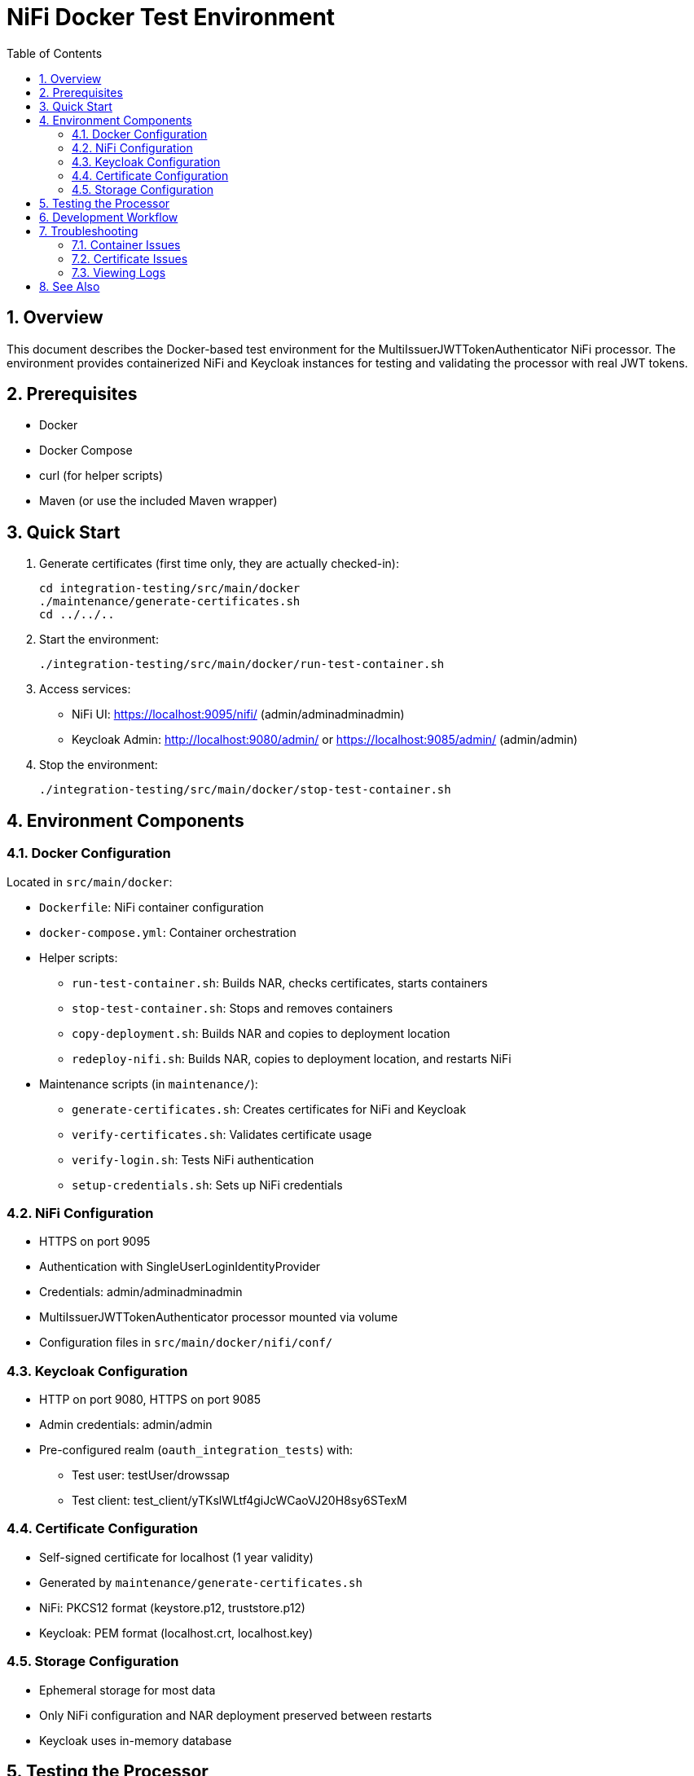 = NiFi Docker Test Environment
:toc:
:toclevels: 3
:toc-title: Table of Contents
:sectnums:

== Overview

This document describes the Docker-based test environment for the MultiIssuerJWTTokenAuthenticator NiFi processor. The environment provides containerized NiFi and Keycloak instances for testing and validating the processor with real JWT tokens.

== Prerequisites

* Docker
* Docker Compose
* curl (for helper scripts)
* Maven (or use the included Maven wrapper)

== Quick Start

1. Generate certificates (first time only, they are actually checked-in):
+
[source,bash]
----
cd integration-testing/src/main/docker
./maintenance/generate-certificates.sh
cd ../../..
----

2. Start the environment:
+
[source,bash]
----
./integration-testing/src/main/docker/run-test-container.sh
----

3. Access services:
* NiFi UI: https://localhost:9095/nifi/ (admin/adminadminadmin)
* Keycloak Admin: http://localhost:9080/admin/ or https://localhost:9085/admin/ (admin/admin)

4. Stop the environment:
+
[source,bash]
----
./integration-testing/src/main/docker/stop-test-container.sh
----

== Environment Components

=== Docker Configuration

Located in `src/main/docker`:

* `Dockerfile`: NiFi container configuration
* `docker-compose.yml`: Container orchestration
* Helper scripts:
** `run-test-container.sh`: Builds NAR, checks certificates, starts containers
** `stop-test-container.sh`: Stops and removes containers
** `copy-deployment.sh`: Builds NAR and copies to deployment location
** `redeploy-nifi.sh`: Builds NAR, copies to deployment location, and restarts NiFi
* Maintenance scripts (in `maintenance/`):
** `generate-certificates.sh`: Creates certificates for NiFi and Keycloak
** `verify-certificates.sh`: Validates certificate usage
** `verify-login.sh`: Tests NiFi authentication
** `setup-credentials.sh`: Sets up NiFi credentials

=== NiFi Configuration

* HTTPS on port 9095
* Authentication with SingleUserLoginIdentityProvider
* Credentials: admin/adminadminadmin
* MultiIssuerJWTTokenAuthenticator processor mounted via volume
* Configuration files in `src/main/docker/nifi/conf/`

=== Keycloak Configuration

* HTTP on port 9080, HTTPS on port 9085
* Admin credentials: admin/admin
* Pre-configured realm (`oauth_integration_tests`) with:
** Test user: testUser/drowssap
** Test client: test_client/yTKslWLtf4giJcWCaoVJ20H8sy6STexM

=== Certificate Configuration

* Self-signed certificate for localhost (1 year validity)
* Generated by `maintenance/generate-certificates.sh`
* NiFi: PKCS12 format (keystore.p12, truststore.p12)
* Keycloak: PEM format (localhost.crt, localhost.key)

=== Storage Configuration

* Ephemeral storage for most data
* Only NiFi configuration and NAR deployment preserved between restarts
* Keycloak uses in-memory database

== Testing the Processor

1. Drag the processor onto the NiFi canvas
2. Configure the JWKS URL:
   * HTTP: `http://keycloak:9080/realms/oauth_integration_tests/protocol/openid-connect/certs`
   * HTTPS: `https://keycloak:9085/realms/oauth_integration_tests/protocol/openid-connect/certs`
3. Obtain a token from Keycloak:
+
[source,bash]
----
curl -X POST \
  http://localhost:9080/realms/oauth_integration_tests/protocol/openid-connect/token \
  -H 'Content-Type: application/x-www-form-urlencoded' \
  -d 'grant_type=password&client_id=test_client&client_secret=yTKslWLtf4giJcWCaoVJ20H8sy6STexM&username=testUser&password=drowssap'
----
4. Use the token in your NiFi flow
5. Start the flow and observe results

== Development Workflow

1. Make changes to processor code
2. Build the NAR file:
+
[source,bash]
----
./mvnw clean package -DskipTests
----
3. Changes are automatically available in the running container

== Troubleshooting

=== Container Issues

* Check container status: `docker ps | grep nifi` or `docker ps | grep keycloak`
* View logs: `docker compose -f src/main/docker/docker-compose.yml logs nifi`
* Ensure ports 9080, 9085, and 9095 are available

=== Certificate Issues

* Verify certificates: `./integration-testing/src/main/docker/maintenance/verify-certificates.sh`
* Ensure OpenSSL is installed: `which openssl && openssl version`
* Regenerate certificates if needed

=== Viewing Logs

[source,bash]
----
# View application log
docker compose exec nifi cat /opt/nifi/nifi-current/logs/nifi-app.log

# Follow logs
docker compose exec nifi tail -f /opt/nifi/nifi-current/logs/nifi-app.log
----

== See Also

* link:../doc/Specification.adoc[Main Specification]
* link:../doc/Requirements.adoc[Requirements]
* link:../doc/specification/testing.adoc[Testing Specification]
* link:../doc/plan.adoc[Implementation Plan]
* link:../doc/library/cui-test-keycloak-integration/README.adoc[Keycloak Integration]
